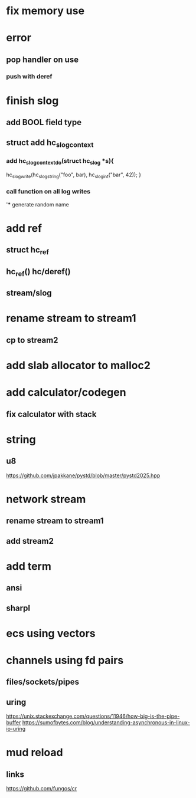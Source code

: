 * fix memory use

* error
** pop handler on use
*** push with deref

* finish slog
** add BOOL field type
** struct add hc_slog_context
*** add hc_slog_context_do(struct hc_slog *s){
  hc_slog_write(hc_slog_string("foo", bar), hc_slog_int("bar", 42));
}
*** call function on all log writes
'*** generate random name

* add ref
** struct hc_ref
** hc_ref() hc/deref()
** stream/slog

* rename stream to stream1
** cp to stream2

* add slab allocator to malloc2

* add calculator/codegen
** fix calculator with stack

* string
** u8

https://github.com/jpakkane/pystd/blob/master/pystd2025.hpp

* network stream
** rename stream to stream1
** add stream2

* add term
** ansi
** sharpl
* ecs using vectors

* channels using fd pairs
** files/sockets/pipes
** uring

https://unix.stackexchange.com/questions/11946/how-big-is-the-pipe-buffer
https://sumofbytes.com/blog/understanding-asynchronous-in-linux-io-uring

* mud reload
** links

https://github.com/fungos/cr
